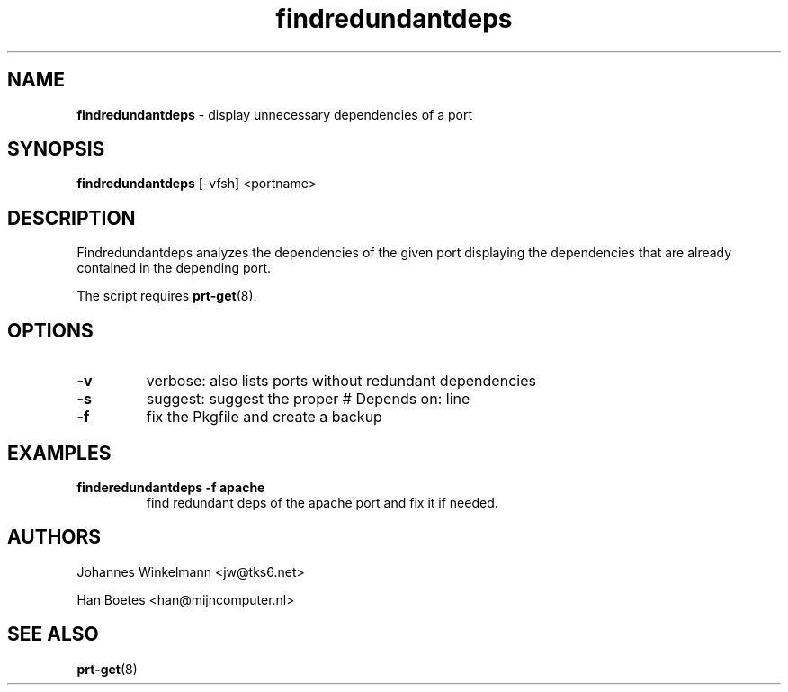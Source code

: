 ." Text automatically generated by txt2man-1.4.7
.TH findredundantdeps 1 "April 01, 2005" "" ""
.SH NAME
\fBfindredundantdeps \fP- display unnecessary dependencies of a port
\fB
.SH SYNOPSIS
.nf
.fam C
\fBfindredundantdeps\fP [-vfsh] <portname>
.fam T
.fi
.SH DESCRIPTION
Findredundantdeps analyzes the dependencies of the given port
displaying the dependencies that are already contained in the
depending port.
.PP
The script requires \fBprt-get\fP(8).
.SH OPTIONS
.TP
.B
-v
verbose: also lists ports without redundant dependencies
.TP
.B
-s
suggest: suggest the proper # Depends on: line
.TP
.B
-f
fix the Pkgfile and create a backup
.SH EXAMPLES
.TP
.B
finderedundantdeps -f apache
find redundant deps of the apache
port and fix it if needed.
.SH AUTHORS
Johannes Winkelmann <jw@tks6.net>
.PP
Han Boetes <han@mijncomputer.nl>
.SH SEE ALSO
\fBprt-get\fP(8)
